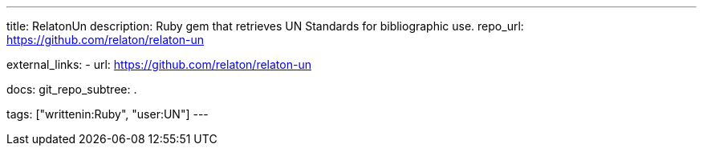 ---
title: RelatonUn
description: Ruby gem that retrieves UN Standards for bibliographic use.
repo_url: https://github.com/relaton/relaton-un

external_links:
  - url: https://github.com/relaton/relaton-un

docs:
  git_repo_subtree: .

tags: ["writtenin:Ruby", "user:UN"]
---
